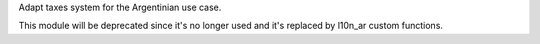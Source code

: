 Adapt taxes system for the Argentinian use case.

This module will be deprecated since it's no longer used and it's
replaced by l10n_ar custom functions.
